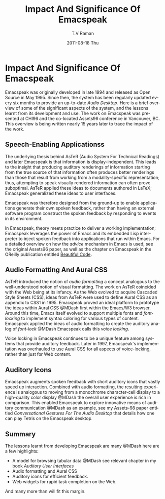 * Impact And Significance Of Emacspeak

Emacspeak was originally developed in late 1994 and released as
Open Source in May 1995.  Since then, the system has been
regularly updated every six months to provide an up-to-date
/Audio Desktop/. Here is a brief overview of some of the
significant aspects of the system, and the lessons learnt from
its development and use. The work on Emacspeak was presented at
CHI96 and the co-located Assets96 conference in Vancouver,
BC. This overview is being written nearly 15 years later to trace
the impact of the work.

** Speech-Enabling Applicationss

The underlying thesis behind AsTeR (Audio System For Technical
Readings) and later Emacspeak is that information is
display-independent.  This leads to the insight that  
producing auditory renderings of information starting from the
true source of that information often produces better renderings
than those that result from  working from a modality-specific
representation; thus, attempting to speak visually rendered
information can often prove suboptimal. AsTeR  applied these
ideas to documents authored in LaTeX; Emacspeak generalized these
ideas to user interfaces.

Emacspeak was therefore designed from the ground-up to enable
applications generate their own spoken feedback, rather than
having an external software program construct the spoken feedback
by responding to events in its environment. 

In Emacspeak, theory meets practice to deliver a working
implementation; Emacspeak leverages the power of Emacs and its
embedded Lisp interpreter to inject spoken feedback into
applications that run within Emacs. For a detailed overview on
how the  /advice/ mechanism in Emacs  is used, see the original
Assets96 paper, as well as the chapter on Emacspeak in the
OReilly publication entitled  [[http://emacspeak.sourceforge.net/raman/publications/bc-emacspeak/publish-emacspeak-bc.html][Beautiful Code]].

** Audio Formatting And Aural CSS

AsTeR introduced the notion of /audio formatting/  a concept
analogous to the well-understood notion of visual formatting. The
work on AsTeR coincided with the  Web being at its infancy. As
the Web evolved to acquire Cascaded Style Sheets (CSS), ideas
from AsTeR  were used to define Aural CSS as an appendix to CSS1
in 1995. Emacspeak proved an ideal platform to prototype the
ideas within Aural CSS @MDash  first within the Emacs/W3
browser. Around this time, Emacs itself evolved to support
multiple fonts and /font-locking/  to implement syntax coloring
for various types of content. Emacspeak applied the ideas of
audio formatting to create the auditory analog of /font-lock/  @MDash
Emacspeak calls this /voice locking/.

Voice locking in Emacspeak continues to be a unique feature among
systems that provide auditory feedback. Later in 1997,
Emacspeak's implementation was overhauled to use Aural CSS for
all aspects of voice-locking, rather than just for Web content.

** Auditory Icons

Emacspeak augments spoken feedback with short auditory icons that
vastly speed up interaction. Combined with audio formatting, the
resulting experience is analogous to moving from a monochrome
character-cell display to a high-quality color display @MDash  the
overall user experience is rich in comparison. This enabled
Emacspeak to explore innovative means of auditory communication
@MDash  as an example,  see my Assets-98 paper entitled
/Conversational Gestures For The Audio Desktop/ that details how
one can play Tetris on the Emacspeak desktop.

** Summary

The lessons learnt from developing Emacspeak are many @MDash    here
are a few highlights:

  - A model for browsing tabular data @MDash  see relevant chapter in
    my book /Auditory User Interfaces/
  - Audio formatting and Aural CSS
  - Auditory icons for efficient feedback.
  - Web widgets for rapid task completion on the Web.

And many more than will fit this margin.


#+TITLE:     Impact And Significance Of Emacspeak
#+AUTHOR:    T.V Raman
#+EMAIL:     raman@google.com
#+DATE:      2011-08-18 Thu
#+DESCRIPTION:
#+KEYWORDS:
#+LANGUAGE:  en
#+OPTIONS:   H:3 num:t toc:t \n:nil @:t ::t |:t ^:t -:t f:t *:t <:t
#+OPTIONS:   TeX:t LaTeX:t skip:nil d:nil todo:t pri:nil tags:not-in-toc
#+INFOJS_OPT: view:nil toc:nil ltoc:t mouse:underline buttons:0 path:http://orgmode.org/org-info.js
#+EXPORT_SELECT_TAGS: export
#+EXPORT_EXCLUDE_TAGS: noexport
#+LINK_UP:   
#+LINK_HOME: 
#+XSLT:
